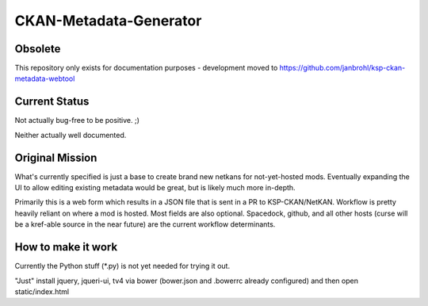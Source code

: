 CKAN-Metadata-Generator
#######################

Obsolete
========

This repository only exists for documentation purposes - development moved to https://github.com/janbrohl/ksp-ckan-metadata-webtool

Current Status
==============

Not actually bug-free to be positive. ;)

Neither actually well documented.


Original Mission
================

What's currently specified is just a base to create brand new netkans for not-yet-hosted mods. Eventually expanding the UI to allow editing existing metadata would be great, but is likely much more in-depth.

Primarily this is a web form which results in a JSON file that is sent in a PR to KSP-CKAN/NetKAN. Workflow is pretty heavily reliant on where a mod is hosted. Most fields are also optional.
Spacedock, github, and all other hosts (curse will be a kref-able source in the near future) are the current workflow determinants.


How to make it work
===================

Currently the Python stuff (*.py) is not yet needed for trying it out.

"Just" install jquery, jqueri-ui, tv4 via bower (bower.json and .bowerrc already configured) and then open static/index.html

